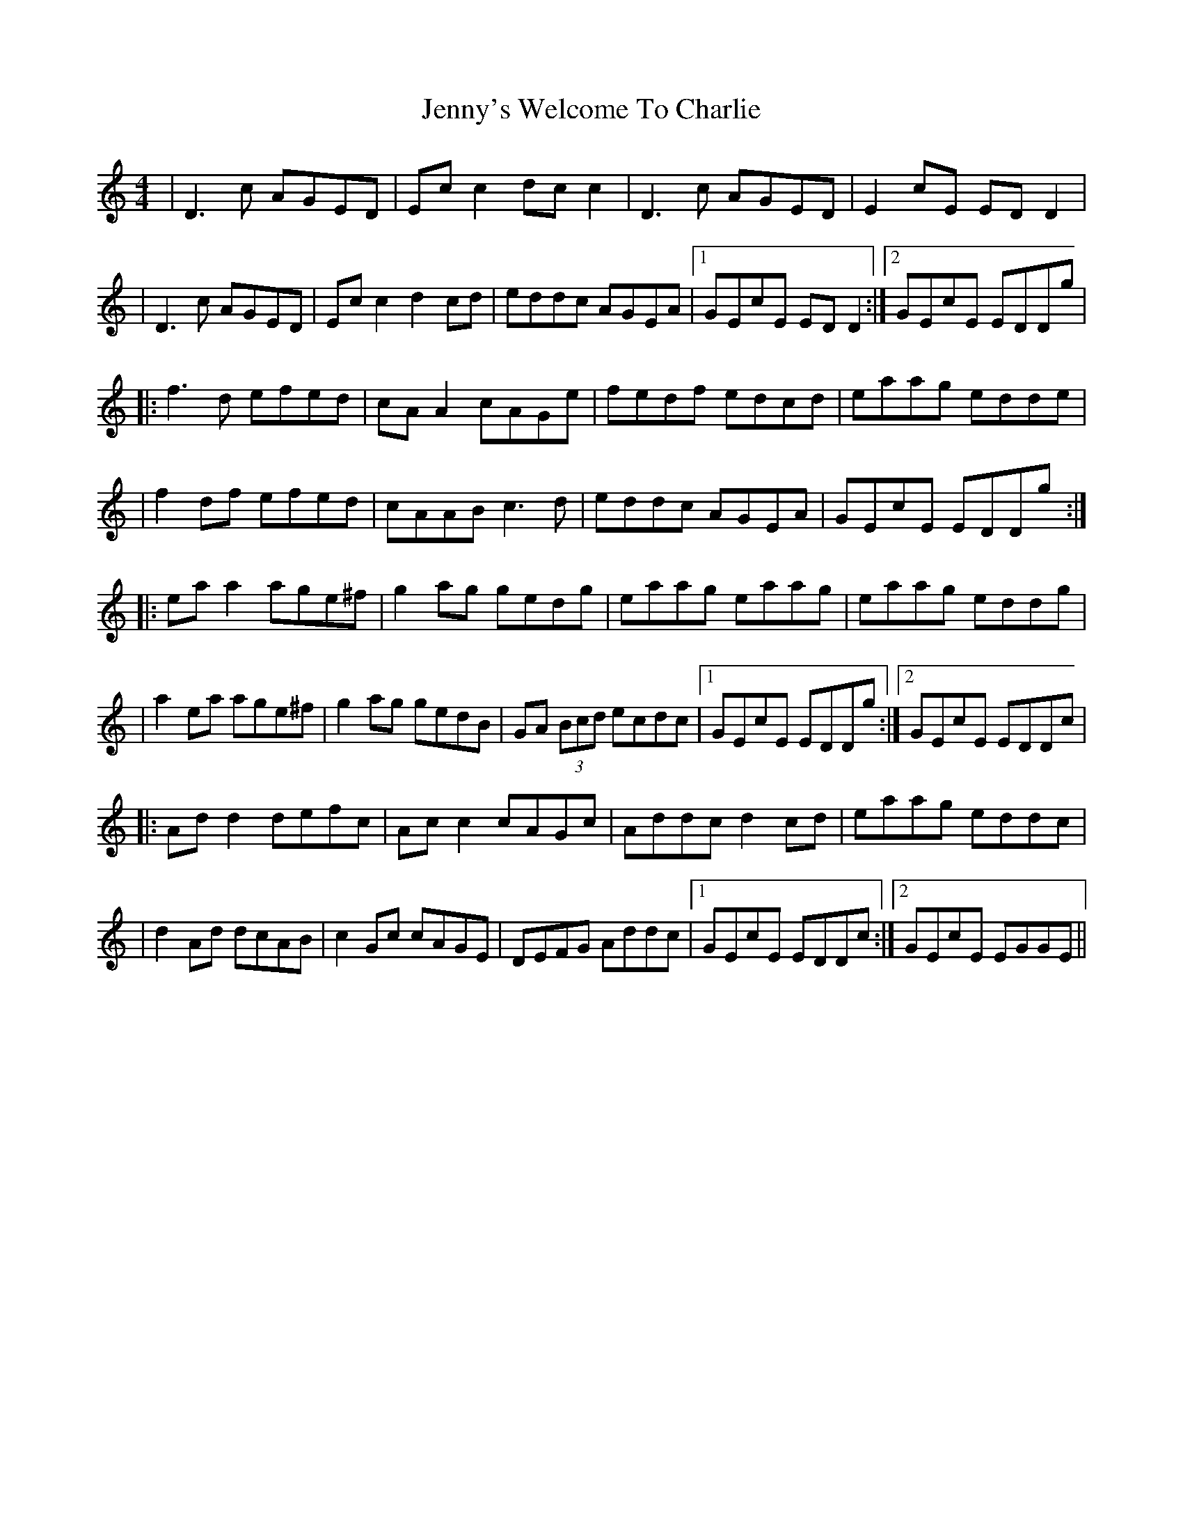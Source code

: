 X: 7
T: Jenny's Welcome To Charlie
Z: JACKB
S: https://thesession.org/tunes/370#setting24754
R: reel
M: 4/4
L: 1/8
K: Ddor
|D3c AGED|Ec c2 dc c2 |D3c AGED|E2cE ED D2|
|D3c AGED|Ec c2 d2cd|eddc AGEA|1 GEcE ED D2:|2 GEcE EDDg|
|:f3d efed|cA A2 cAGe|fedf edcd|eaag edde|
|f2 df efed|cAAB c3d|eddc AGEA|GEcE EDDg:|
|:ea a2 age^f|g2ag gedg|eaag eaag|eaag eddg|
|a2 ea age^f|g2 ag gedB|GA (3Bcd ecdc|1GEcE EDDg:|2GEcE EDDc|
|:Ad d2 defc|Ac c2 cAGc|Addc d2 cd|eaag eddc|
|d2Ad dcAB|c2Gc cAGE|DEFG Addc|1 GEcE EDDc:|2GEcE EGGE||
